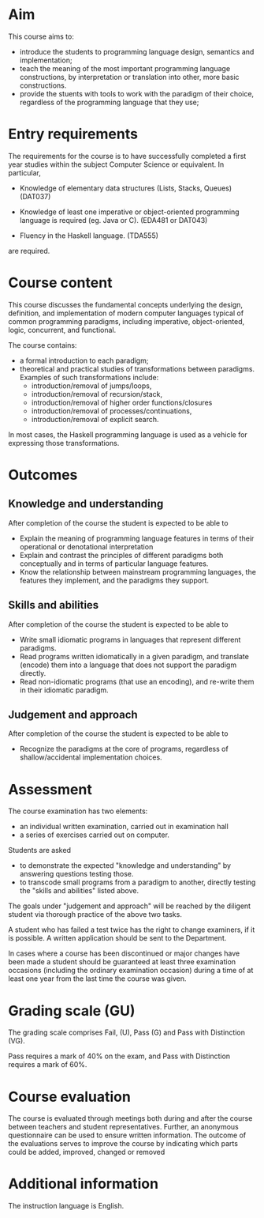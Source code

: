 * Aim

This course aims to:
- introduce the students to programming language design, semantics and
  implementation;
- teach the meaning of the most important programming language
  constructions, by interpretation or translation into other, more
  basic constructions.
- provide the stuents with tools to work with the paradigm of their
  choice, regardless of the programming language that they use;

* Entry requirements

The requirements for the course is to have successfully completed a
first year studies within the subject Computer Science or
equivalent. In particular,

  - Knowledge of elementary data structures (Lists, Stacks, Queues)
    (DAT037)

  - Knowledge of least one imperative or object-oriented programming
    language is required (eg. Java or C).
    (EDA481 or DAT043)

  - Fluency in the Haskell language.
    (TDA555)

are required.


* Course content

This course discusses the fundamental concepts underlying the design,
definition, and implementation of modern computer languages typical of
common programming paradigms, including imperative, object-oriented,
logic, concurrent, and functional.

The course contains:
- a formal introduction to each paradigm;
- theoretical and practical studies of transformations between
  paradigms. Examples of such transformations include:
  - introduction/removal of jumps/loops,
  - introduction/removal of recursion/stack,
  - introduction/removal of higher order functions/closures
  - introduction/removal of processes/continuations,
  - introduction/removal of explicit search.

In most cases, the Haskell programming language is used as a vehicle
for expressing those transformations.

* Outcomes

** Knowledge and understanding
After completion of the course the student is expected to be able to

- Explain the meaning of programming language features in terms of
  their operational or denotational interpretation
- Explain and contrast the principles of different paradigms both
  conceptually and in terms of particular language features.
- Know the relationship between mainstream programming languages, the
  features they implement, and the paradigms they support.

** Skills and abilities
After completion of the course the student is expected to be able to
- Write small idiomatic programs in languages that represent different
  paradigms.
- Read programs written idiomatically in a given paradigm, and
  translate (encode) them into a language that does not support the
  paradigm directly.
- Read non-idiomatic programs (that use an encoding), and re-write
  them in their idiomatic paradigm.

** Judgement and approach
After completion of the course the student is expected to be able to
- Recognize the paradigms at the core of programs, regardless of
  shallow/accidental implementation choices.


* Assessment

The course examination has two elements:

- an individual written examination, carried out in examination hall
- a series of exercises carried out on computer.

Students are asked

- to demonstrate the expected "knowledge and understanding" by
  answering questions testing those.
- to transcode small programs from a paradigm to another, directly
  testing the "skills and abilities" listed above.

The goals under "judgement and approach" will be reached by the
diligent student via thorough practice of the above two tasks.

A student who has failed a test twice has the right to change
examiners, if it is possible. A written application should be sent to
the Department.

In cases where a course has been discontinued or major changes have
been made a student should be guaranteed at least three examination
occasions (including the ordinary examination occasion) during a time
of at least one year from the last time the course was given.


* Grading scale (GU)

The grading scale comprises Fail, (U), Pass (G) and Pass with
Distinction (VG).

Pass requires a mark of 40% on the exam, and Pass with Distinction
requires a mark of 60%.

* Course evaluation

The course is evaluated through meetings both during and after the
course between teachers and student representatives. Further, an
anonymous questionnaire can be used to ensure written information. The
outcome of the evaluations serves to improve the course by indicating
which parts could be added, improved, changed or removed

* Additional information

The instruction language is English.
